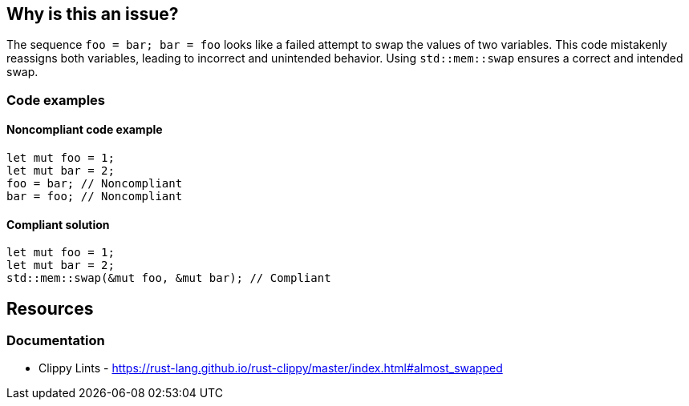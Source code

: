 
== Why is this an issue?
The sequence `foo = bar; bar = foo` looks like a failed attempt to swap the values of two variables. This code mistakenly reassigns both variables, leading to incorrect and unintended behavior. Using `std::mem::swap` ensures a correct and intended swap.


=== Code examples

==== Noncompliant code example
[source,rust,diff-id=1,diff-type=noncompliant]  
----
let mut foo = 1;
let mut bar = 2;
foo = bar; // Noncompliant
bar = foo; // Noncompliant
----

==== Compliant solution

[source,rust,diff-id=1,diff-type=compliant]
----
let mut foo = 1;
let mut bar = 2;
std::mem::swap(&mut foo, &mut bar); // Compliant
----

== Resources
=== Documentation

* Clippy Lints - https://rust-lang.github.io/rust-clippy/master/index.html#almost_swapped
